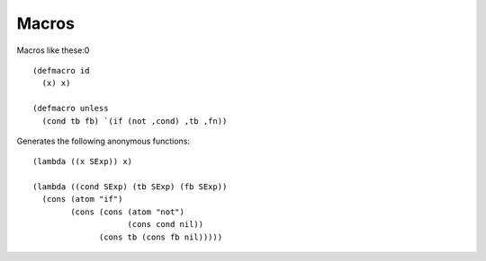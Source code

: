 ******
Macros
******

Macros like these:0

::

  (defmacro id
    (x) x)

  (defmacro unless
    (cond tb fb) `(if (not ,cond) ,tb ,fn))

Generates the following anonymous functions:

::

  (lambda ((x SExp)) x)

  (lambda ((cond SExp) (tb SExp) (fb SExp))
    (cons (atom "if")
          (cons (cons (atom "not")
                      (cons cond nil))
                (cons tb (cons fb nil)))))
